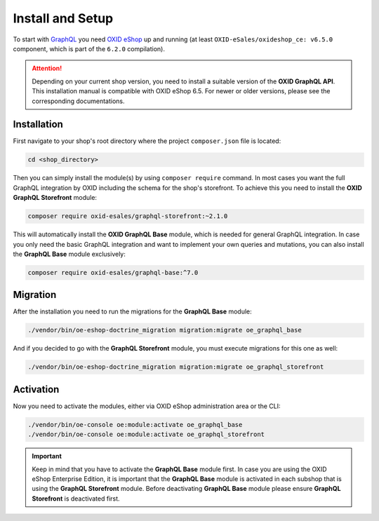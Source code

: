 Install and Setup
=================

To start with `GraphQL <https://www.graphql.org>`_ you need `OXID eShop <https://www.oxid-esales.com/>`_ up and running (at least ``OXID-eSales/oxideshop_ce: v6.5.0`` component, which is part of the ``6.2.0`` compilation).

.. attention::

    Depending on your current shop version, you need to install a suitable version of the **OXID GraphQL API**. This installation manual is compatible with OXID eShop 6.5. For newer or older versions, please see the corresponding documentations.

Installation
------------

First navigate to your shop's root directory where the project ``composer.json`` file is located:

.. code-block:: bash

    cd <shop_directory>

Then you can simply install the module(s) by using ``composer require`` command. In most cases you want the full GraphQL integration by OXID including the schema for the shop's storefront. To achieve this you need to install the **OXID GraphQL Storefront** module:

.. code-block:: bash

    composer require oxid-esales/graphql-storefront:~2.1.0

This will automatically install the **OXID GraphQL Base** module, which is needed for general GraphQL integration. In case you only need the basic GraphQL integration and want to implement your own queries and mutations, you can also install the **GraphQL Base** module exclusively:

.. code-block:: bash

    composer require oxid-esales/graphql-base:^7.0

Migration
---------

After the installation you need to run the migrations for the **GraphQL Base** module:

.. code-block:: bash

    ./vendor/bin/oe-eshop-doctrine_migration migration:migrate oe_graphql_base

And if you decided to go with the **GraphQL Storefront** module, you must execute migrations for this one as well:

.. code-block:: bash

    ./vendor/bin/oe-eshop-doctrine_migration migration:migrate oe_graphql_storefront

Activation
----------

Now you need to activate the modules, either via OXID eShop administration area or the CLI:

.. code-block:: bash

    ./vendor/bin/oe-console oe:module:activate oe_graphql_base
    ./vendor/bin/oe-console oe:module:activate oe_graphql_storefront


.. important::

    Keep in mind that you have to activate the **GraphQL Base** module first. In case you are using the OXID eShop Enterprise Edition,
    it is important that the **GraphQL Base** module is activated in each subshop that is using the **GraphQL Storefront** module.
    Before deactivating **GraphQL Base** module please ensure **GraphQL Storefront** is deactivated first.
